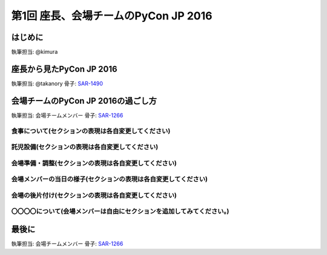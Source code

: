 ================================
第1回 座長、会場チームのPyCon JP 2016
================================

はじめに
===========
執筆担当: @kimura

座長から見たPyCon JP 2016
==============================
執筆担当: @takanory
骨子: `SAR-1490 <https://pyconjp.atlassian.net/browse/SAR-1490>`_

会場チームのPyCon JP 2016の過ごし方
==================================
執筆担当: 会場チームメンバー
骨子: `SAR-1266 <https://pyconjp.atlassian.net/browse/SAR-1266>`_

食事について(セクションの表現は各自変更してください)
-----------------------------------------

託児設備(セクションの表現は各自変更してください)
-----------------------------------------

会場準備・調整(セクションの表現は各自変更してください)
-----------------------------------------

会場メンバーの当日の様子(セクションの表現は各自変更してください)
-----------------------------------------

会場の後片付け(セクションの表現は各自変更してください)
-----------------------------------------

〇〇〇〇について(会場メンバーは自由にセクションを追加してみてください。)
-----------------------------------------

最後に
=========
執筆担当: 会場チームメンバー
骨子: `SAR-1266 <https://pyconjp.atlassian.net/browse/SAR-1266>`_
